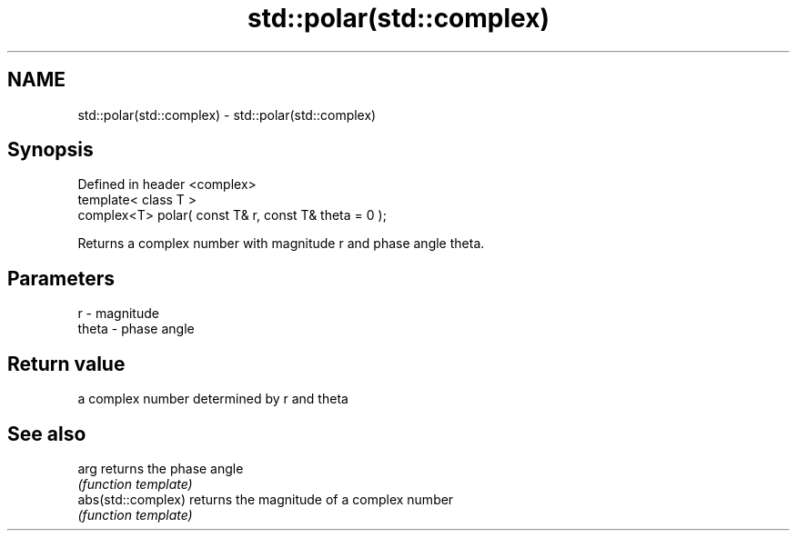 .TH std::polar(std::complex) 3 "Nov 25 2015" "2.0 | http://cppreference.com" "C++ Standard Libary"
.SH NAME
std::polar(std::complex) \- std::polar(std::complex)

.SH Synopsis
   Defined in header <complex>
   template< class T >
   complex<T> polar( const T& r, const T& theta = 0 );

   Returns a complex number with magnitude r and phase angle theta.

.SH Parameters

   r     - magnitude
   theta - phase angle

.SH Return value

   a complex number determined by r and theta

.SH See also

   arg               returns the phase angle
                     \fI(function template)\fP 
   abs(std::complex) returns the magnitude of a complex number
                     \fI(function template)\fP 
